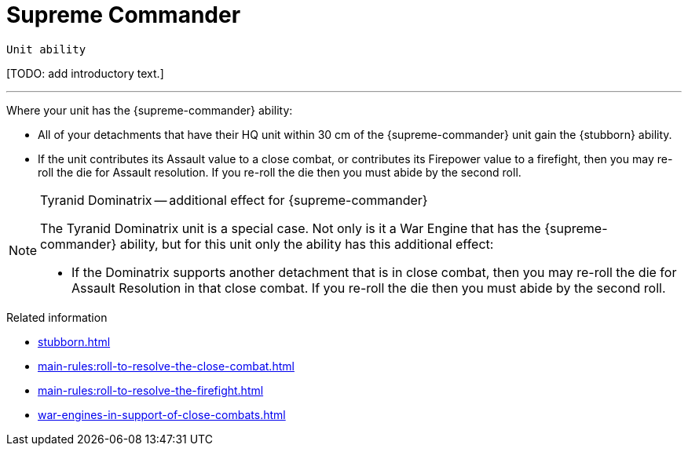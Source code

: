 = Supreme Commander

`Unit ability`

{blank}[TODO: add introductory text.]

---

Where your unit has the {supreme-commander} ability:

* All of your detachments that have their HQ unit within 30 cm of the {supreme-commander} unit gain the {stubborn} ability.
* If the unit contributes its Assault value to a close combat, or contributes its Firepower value to a firefight, then you may re-roll the die for Assault resolution.
If you re-roll the die then you must abide by the second roll.
+
//[TODO: Does "fights in a close combat" include not only base-contact but also 'supporting fire'?]
// IJW editing note: I've changed the text to refer to using the Assault value, based on the original rules's reference to the SC unit itself needing to fight in a CC, not just its bodyguard. I've also tweaked the re-roll text based on the Fate Card Counterattack text, and to allow it to work more easily for players who use highest of 2d6 for combat resolution.

[NOTE]
.Tyranid Dominatrix -- additional effect for {supreme-commander}
====
The Tyranid Dominatrix unit is a special case.
Not only is it a War Engine that has the {supreme-commander} ability, but for this unit only the ability has this additional effect:

* If the Dominatrix supports another detachment that is in close combat, then you may re-roll the die for Assault Resolution in that close combat.
If you re-roll the die then you must abide by the second roll.
====


.Related information
* xref:stubborn.adoc[]
* xref:main-rules:roll-to-resolve-the-close-combat.adoc[]
* xref:main-rules:roll-to-resolve-the-firefight.adoc[]
* xref:war-engines-in-support-of-close-combats.adoc[]